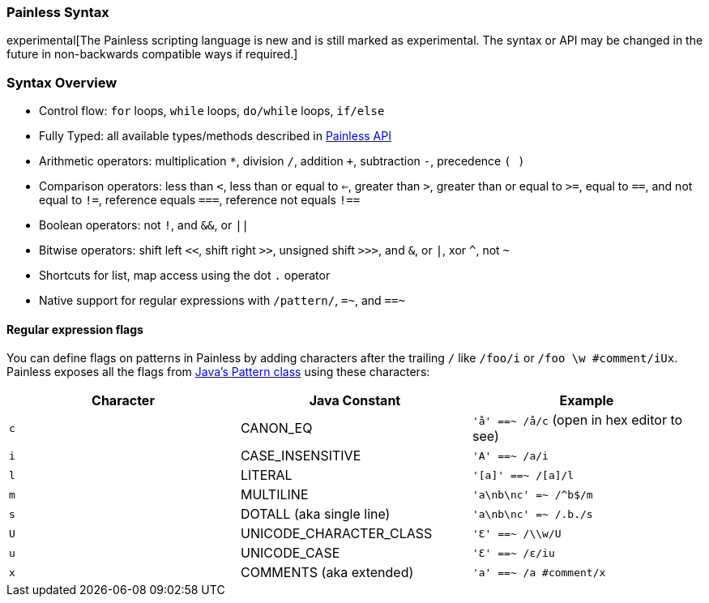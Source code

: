 [[modules-scripting-painless-syntax]]
=== Painless Syntax

experimental[The Painless scripting language is new and is still marked as experimental. The syntax or API may be changed in the future in non-backwards compatible ways if required.]

[float]
[[syntax-overview]]
=== Syntax Overview

* Control flow: `for` loops, `while` loops, `do/while` loops, `if/else`

* Fully Typed: all available types/methods described in <<painless-api, Painless API>>

* Arithmetic operators: multiplication `*`, division `/`, addition `+`, subtraction `-`, precedence `( )`

* Comparison operators: less than `<`, less than or equal to `<=`, greater than `>`, greater than or equal to `>=`, equal to `==`, and not equal to `!=`, reference equals `===`, reference not equals `!==`

* Boolean operators: not `!`, and `&&`, or `||`

* Bitwise operators: shift left `<<`, shift right `>>`, unsigned shift `>>>`, and `&`, or `|`, xor `^`, not `~`

* Shortcuts for list, map access using the dot `.` operator

* Native support for regular expressions with `/pattern/`, `=~`, and `==~`

[float]
[[modules-scripting-painless-regex-flags]]
==== Regular expression flags

You can define flags on patterns in Painless by adding characters after the
trailing `/` like `/foo/i` or `/foo \w #comment/iUx`. Painless exposes all the
flags from
https://docs.oracle.com/javase/8/docs/api/java/util/regex/Pattern.html[Java's Pattern class]
using these characters:

[cols="<,<,<",options="header",]
|=======================================================================
| Character | Java Constant | Example
|`c` | CANON_EQ                  | `'å' ==~ /å/c` (open in hex editor to see)
|`i` | CASE_INSENSITIVE          | `'A' ==~ /a/i`
|`l` | LITERAL                   | `'[a]' ==~ /[a]/l`
|`m` | MULTILINE                 | `'a\nb\nc' =~ /^b$/m`
|`s` | DOTALL (aka single line)  | `'a\nb\nc' =~ /.b./s`
|`U` | UNICODE_CHARACTER_CLASS   | `'Ɛ' ==~ /\\w/U`
|`u` | UNICODE_CASE              | `'Ɛ' ==~ /ɛ/iu`
|`x` | COMMENTS (aka extended)   | `'a' ==~ /a #comment/x`
|=======================================================================
